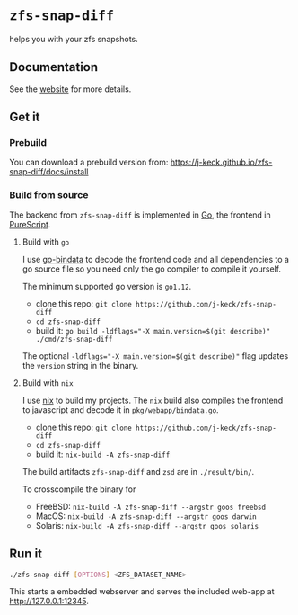 *  ~zfs-snap-diff~

helps you with your zfs snapshots.

** Documentation

See the [[https://j-keck.github.io/zfs-snap-diff/][website]] for more details.

** Get it

*** Prebuild

 You can download a prebuild version from: [[https://j-keck.github.io/zfs-snap-diff/docs/install]]

*** Build from source

 The backend from ~zfs-snap-diff~ is implemented in [[https://golang.org][Go]], the frontend in [[http://purescript.org][PureScript]].

**** Build with ~go~

 I use [[https://github.com/go-bindata/go-bindata][go-bindata]] to decode the frontend code and all dependencies to a
 go source file so you need only the go compiler to compile it yourself.

 The minimum supported go version is =go1.12=.

   - clone this repo: ~git clone https://github.com/j-keck/zfs-snap-diff~
   - ~cd zfs-snap-diff~
   - build it: ~go build -ldflags="-X main.version=$(git describe)" ./cmd/zfs-snap-diff~

 The optional ~-ldflags="-X main.version=$(git describe)"~ flag updates the ~version~ string in the binary.


**** Build with ~nix~

I use [[https://nixos.org/nix/][nix]] to build my projects. The ~nix~ build also compiles the frontend
to javascript and decode it in ~pkg/webapp/bindata.go~.

   - clone this repo: ~git clone https://github.com/j-keck/zfs-snap-diff~
   - ~cd zfs-snap-diff~
   - build it: ~nix-build -A zfs-snap-diff~

The build artifacts ~zfs-snap-diff~ and ~zsd~ are in ~./result/bin/~.

 To crosscompile the binary for

   - FreeBSD: ~nix-build -A zfs-snap-diff --argstr goos freebsd~
   - MacOS: ~nix-build -A zfs-snap-diff --argstr goos darwin~
   - Solaris: ~nix-build -A zfs-snap-diff --argstr goos solaris~


** Run it

 #+BEGIN_SRC sh
 ./zfs-snap-diff [OPTIONS] <ZFS_DATASET_NAME>
 #+END_SRC

 This starts a embedded webserver and serves the included web-app at http://127.0.0.1:12345.

 [[./doc/site/static/images/browse-filesystem.png][file:./doc/site/static/images/browse-filesystem.png]]
